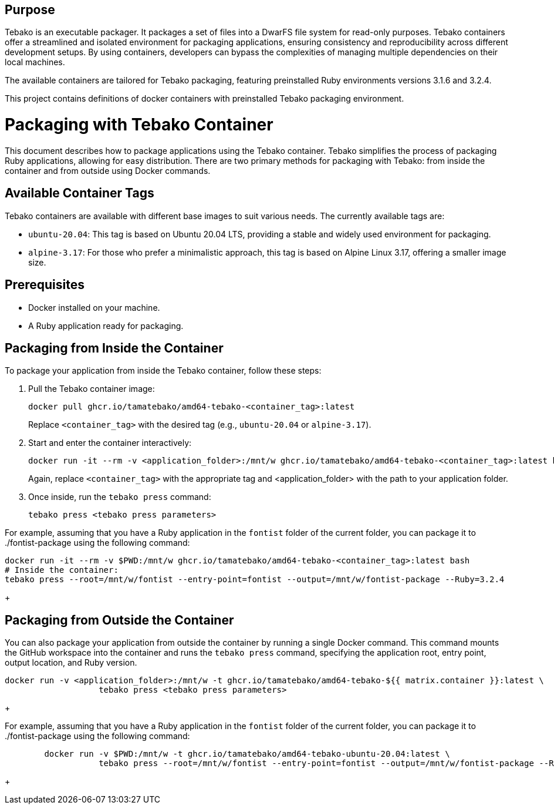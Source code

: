 == Purpose

Tebako is an executable packager. It packages a set of files into a DwarFS file
system for read-only purposes. Tebako containers offer a streamlined and isolated environment for packaging applications,
ensuring consistency and reproducibility across different development setups. By using containers, developers can bypass
the complexities of managing multiple dependencies on their local machines.

The available containers are tailored for Tebako packaging, featuring preinstalled Ruby environments versions 3.1.6 and 3.2.4.

This project contains definitions of docker containers with preinstalled Tebako packaging environment.

= Packaging with Tebako Container

This document describes how to package applications using the Tebako container. Tebako simplifies the process of packaging Ruby applications,
allowing for easy distribution. There are two primary methods for packaging with Tebako: from inside the container and from outside using Docker commands.

== Available Container Tags

Tebako containers are available with different base images to suit various needs. The currently available tags are:

* `ubuntu-20.04`: This tag is based on Ubuntu 20.04 LTS, providing a stable and widely used environment for packaging.
* `alpine-3.17`: For those who prefer a minimalistic approach, this tag is based on Alpine Linux 3.17, offering a smaller image size.

== Prerequisites

* Docker installed on your machine.
* A Ruby application ready for packaging.

== Packaging from Inside the Container

To package your application from inside the Tebako container, follow these steps:

. Pull the Tebako container image:
+
[source,sh]
----
docker pull ghcr.io/tamatebako/amd64-tebako-<container_tag>:latest
----
+
Replace `<container_tag>` with the desired tag (e.g., `ubuntu-20.04` or `alpine-3.17`).

. Start and enter the container interactively:
+
[source,sh]
----
docker run -it --rm -v <application_folder>:/mnt/w ghcr.io/tamatebako/amd64-tebako-<container_tag>:latest bash
----
+
Again, replace `<container_tag>` with the appropriate tag and <application_folder> with the path to your application folder.

. Once inside, run the `tebako press` command:
+
[source,sh]
----
tebako press <tebako press parameters>
----

For example, assuming that you have a Ruby application in the `fontist` folder of the current folder, you can package it to ./fontist-package using the following command:
[source,sh]
----
docker run -it --rm -v $PWD:/mnt/w ghcr.io/tamatebako/amd64-tebako-<container_tag>:latest bash
# Inside the container:
tebako press --root=/mnt/w/fontist --entry-point=fontist --output=/mnt/w/fontist-package --Ruby=3.2.4
----
+

== Packaging from Outside the Container

You can also package your application from outside the container by running a single Docker command.
This command mounts the GitHub workspace into the container and runs the `tebako press` command, specifying the application root, entry point, output location, and Ruby version.

[source,sh]
----
docker run -v <application_folder>:/mnt/w -t ghcr.io/tamatebako/amd64-tebako-${{ matrix.container }}:latest \
                   tebako press <tebako press parameters>
----
+

For example, assuming that you have a Ruby application in the `fontist` folder of the current folder, you can package it to ./fontist-package using the following command:
[source,sh]
----
        docker run -v $PWD:/mnt/w -t ghcr.io/tamatebako/amd64-tebako-ubuntu-20.04:latest \
                   tebako press --root=/mnt/w/fontist --entry-point=fontist --output=/mnt/w/fontist-package --Ruby=3.2.4
----
+
